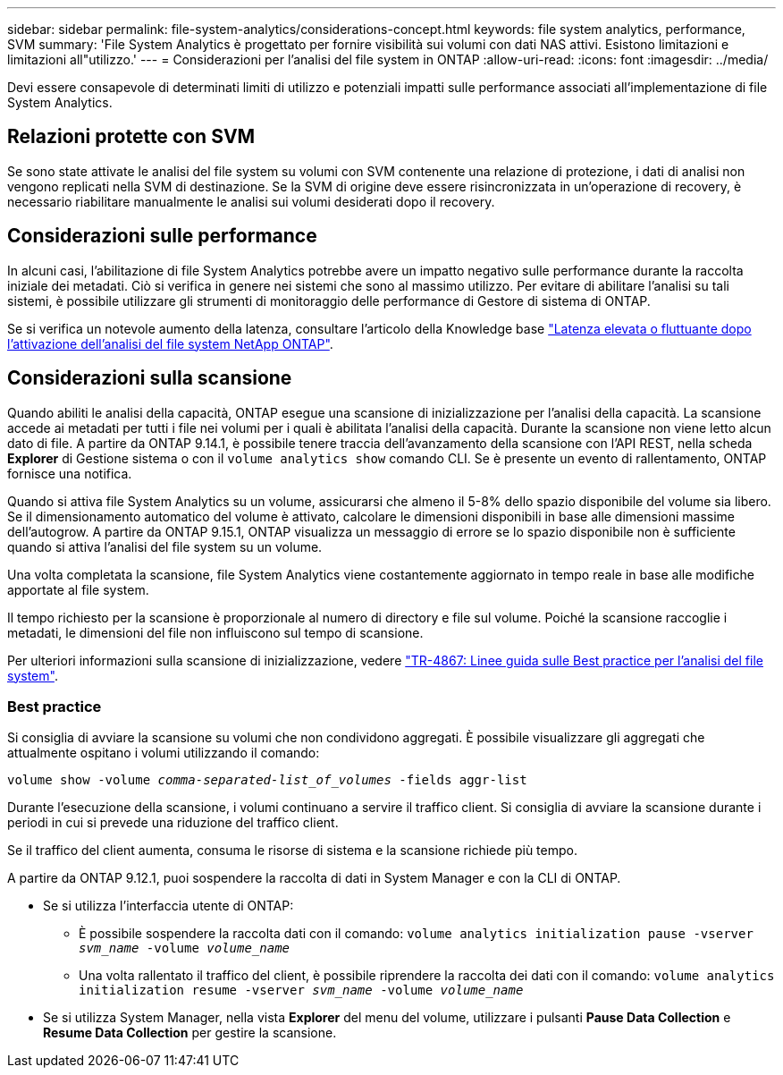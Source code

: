 ---
sidebar: sidebar 
permalink: file-system-analytics/considerations-concept.html 
keywords: file system analytics, performance, SVM 
summary: 'File System Analytics è progettato per fornire visibilità sui volumi con dati NAS attivi. Esistono limitazioni e limitazioni all"utilizzo.' 
---
= Considerazioni per l'analisi del file system in ONTAP
:allow-uri-read: 
:icons: font
:imagesdir: ../media/


[role="lead"]
Devi essere consapevole di determinati limiti di utilizzo e potenziali impatti sulle performance associati all'implementazione di file System Analytics.



== Relazioni protette con SVM

Se sono state attivate le analisi del file system su volumi con SVM contenente una relazione di protezione, i dati di analisi non vengono replicati nella SVM di destinazione. Se la SVM di origine deve essere risincronizzata in un'operazione di recovery, è necessario riabilitare manualmente le analisi sui volumi desiderati dopo il recovery.



== Considerazioni sulle performance

In alcuni casi, l'abilitazione di file System Analytics potrebbe avere un impatto negativo sulle performance durante la raccolta iniziale dei metadati. Ciò si verifica in genere nei sistemi che sono al massimo utilizzo. Per evitare di abilitare l'analisi su tali sistemi, è possibile utilizzare gli strumenti di monitoraggio delle performance di Gestore di sistema di ONTAP.

Se si verifica un notevole aumento della latenza, consultare l'articolo della Knowledge base link:https://kb.netapp.com/Advice_and_Troubleshooting/Data_Storage_Software/ONTAP_OS/High_or_fluctuating_latency_after_turning_on_NetApp_ONTAP_File_System_Analytics["Latenza elevata o fluttuante dopo l'attivazione dell'analisi del file system NetApp ONTAP"^].



== Considerazioni sulla scansione

Quando abiliti le analisi della capacità, ONTAP esegue una scansione di inizializzazione per l'analisi della capacità. La scansione accede ai metadati per tutti i file nei volumi per i quali è abilitata l'analisi della capacità. Durante la scansione non viene letto alcun dato di file. A partire da ONTAP 9.14.1, è possibile tenere traccia dell'avanzamento della scansione con l'API REST, nella scheda **Explorer** di Gestione sistema o con il `volume analytics show` comando CLI. Se è presente un evento di rallentamento, ONTAP fornisce una notifica.

Quando si attiva file System Analytics su un volume, assicurarsi che almeno il 5-8% dello spazio disponibile del volume sia libero. Se il dimensionamento automatico del volume è attivato, calcolare le dimensioni disponibili in base alle dimensioni massime dell'autogrow. A partire da ONTAP 9.15.1, ONTAP visualizza un messaggio di errore se lo spazio disponibile non è sufficiente quando si attiva l'analisi del file system su un volume.

Una volta completata la scansione, file System Analytics viene costantemente aggiornato in tempo reale in base alle modifiche apportate al file system.

Il tempo richiesto per la scansione è proporzionale al numero di directory e file sul volume. Poiché la scansione raccoglie i metadati, le dimensioni del file non influiscono sul tempo di scansione.

Per ulteriori informazioni sulla scansione di inizializzazione, vedere link:https://www.netapp.com/pdf.html?item=/media/20707-tr-4867.pdf["TR-4867: Linee guida sulle Best practice per l'analisi del file system"^].



=== Best practice

Si consiglia di avviare la scansione su volumi che non condividono aggregati. È possibile visualizzare gli aggregati che attualmente ospitano i volumi utilizzando il comando:

`volume show -volume _comma-separated-list_of_volumes_ -fields aggr-list`

Durante l'esecuzione della scansione, i volumi continuano a servire il traffico client. Si consiglia di avviare la scansione durante i periodi in cui si prevede una riduzione del traffico client.

Se il traffico del client aumenta, consuma le risorse di sistema e la scansione richiede più tempo.

A partire da ONTAP 9.12.1, puoi sospendere la raccolta di dati in System Manager e con la CLI di ONTAP.

* Se si utilizza l'interfaccia utente di ONTAP:
+
** È possibile sospendere la raccolta dati con il comando: `volume analytics initialization pause -vserver _svm_name_ -volume _volume_name_`
** Una volta rallentato il traffico del client, è possibile riprendere la raccolta dei dati con il comando: `volume analytics initialization resume -vserver _svm_name_ -volume _volume_name_`


* Se si utilizza System Manager, nella vista *Explorer* del menu del volume, utilizzare i pulsanti *Pause Data Collection* e *Resume Data Collection* per gestire la scansione.

